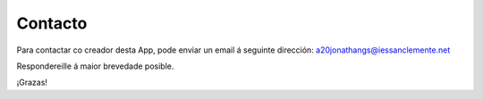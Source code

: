.. Calculadora para nenos documentation master file, created by
   sphinx-quickstart on Sat Apr 17 12:34:20 2021.
   You can adapt this file completely to your liking, but it should at least
   contain the root `toctree` directive.

Contacto
============

Para contactar co creador desta App, pode enviar un email á seguinte dirección: a20jonathangs@iessanclemente.net

Respondereille á maior brevedade posible.

¡Grazas!







